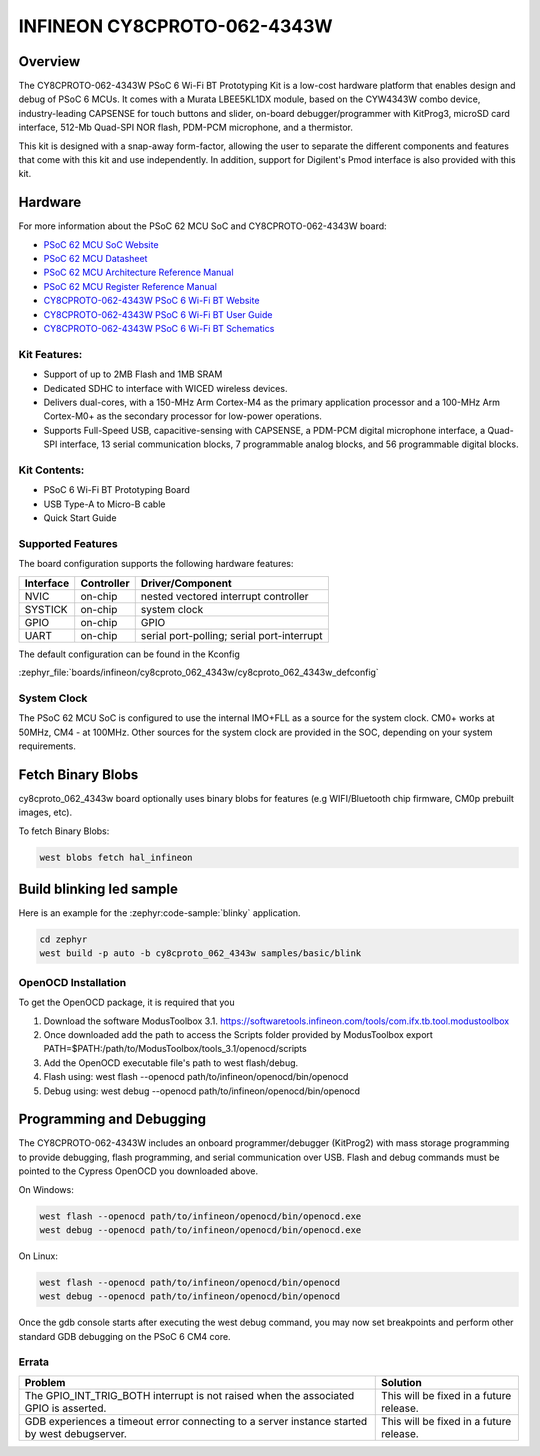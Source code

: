 .. _cy8cproto_062_4343w:

INFINEON CY8CPROTO-062-4343W
############################

Overview
********

The CY8CPROTO-062-4343W PSoC 6 Wi-Fi BT Prototyping Kit is a low-cost hardware
platform that enables design and debug of PSoC 6 MCUs. It comes with a Murata
LBEE5KL1DX module, based on the CYW4343W combo device, industry-leading CAPSENSE
for touch buttons and slider, on-board debugger/programmer with KitProg3, microSD
card interface, 512-Mb Quad-SPI NOR flash, PDM-PCM microphone, and a thermistor.

This kit is designed with a snap-away form-factor, allowing the user to separate
the different components and features that come with this kit and use independently.
In addition, support for Digilent's Pmod interface is also provided with this kit.

.. image:: img/board.jpg
     :align: center
     :alt: CY8CPROTO-062-4343W

Hardware
********

For more information about the PSoC 62 MCU SoC and CY8CPROTO-062-4343W board:

- `PSoC 62 MCU SoC Website`_
- `PSoC 62 MCU Datasheet`_
- `PSoC 62 MCU Architecture Reference Manual`_
- `PSoC 62 MCU Register Reference Manual`_
- `CY8CPROTO-062-4343W PSoC 6 Wi-Fi BT Website`_
- `CY8CPROTO-062-4343W PSoC 6 Wi-Fi BT User Guide`_
- `CY8CPROTO-062-4343W PSoC 6 Wi-Fi BT Schematics`_

Kit Features:
=============

- Support of up to 2MB Flash and 1MB SRAM
- Dedicated SDHC to interface with WICED wireless devices.
- Delivers dual-cores, with a 150-MHz Arm Cortex-M4 as the primary
  application processor and a 100-MHz Arm Cortex-M0+ as the secondary
  processor for low-power operations.
- Supports Full-Speed USB, capacitive-sensing with CAPSENSE, a PDM-PCM
  digital microphone interface, a Quad-SPI interface, 13 serial communication
  blocks, 7 programmable analog blocks, and 56 programmable digital blocks.

Kit Contents:
=============

- PSoC 6 Wi-Fi BT Prototyping Board
- USB Type-A to Micro-B cable
- Quick Start Guide

Supported Features
==================

The board configuration supports the following hardware features:

+-----------+------------+-----------------------+
| Interface | Controller | Driver/Component      |
+===========+============+=======================+
| NVIC      | on-chip    | nested vectored       |
|           |            | interrupt controller  |
+-----------+------------+-----------------------+
| SYSTICK   | on-chip    | system clock          |
+-----------+------------+-----------------------+
| GPIO      | on-chip    | GPIO                  |
+-----------+------------+-----------------------+
| UART      | on-chip    | serial port-polling;  |
|           |            | serial port-interrupt |
+-----------+------------+-----------------------+


The default configuration can be found in the Kconfig

:zephyr_file:`boards/infineon/cy8cproto_062_4343w/cy8cproto_062_4343w_defconfig`


System Clock
============

The PSoC 62 MCU SoC is configured to use the internal IMO+FLL as a source for
the system clock. CM0+ works at 50MHz, CM4 - at 100MHz. Other sources for the
system clock are provided in the SOC, depending on your system requirements.


Fetch Binary Blobs
******************

cy8cproto_062_4343w board optionally uses binary blobs for features
(e.g WIFI/Bluetooth chip firmware, CM0p prebuilt images, etc).

To fetch Binary Blobs:

.. code-block:: console

   west blobs fetch hal_infineon


Build blinking led sample
*************************

Here is an example for the :zephyr:code-sample:`blinky` application.

.. code-block:: console

   cd zephyr
   west build -p auto -b cy8cproto_062_4343w samples/basic/blink

OpenOCD Installation
====================

To get the OpenOCD package, it is required that you

1. Download the software ModusToolbox 3.1. https://softwaretools.infineon.com/tools/com.ifx.tb.tool.modustoolbox
2. Once downloaded add the path to access the Scripts folder provided by ModusToolbox
   export PATH=$PATH:/path/to/ModusToolbox/tools_3.1/openocd/scripts
3. Add the OpenOCD executable file's path to west flash/debug.
4. Flash using: west flash --openocd path/to/infineon/openocd/bin/openocd
5. Debug using: west debug --openocd path/to/infineon/openocd/bin/openocd


Programming and Debugging
*************************

The CY8CPROTO-062-4343W includes an onboard programmer/debugger (KitProg2) with
mass storage programming to provide debugging, flash programming, and serial
communication over USB. Flash and debug commands must be pointed to the Cypress
OpenOCD you downloaded above.

On Windows:

.. code-block:: console

   west flash --openocd path/to/infineon/openocd/bin/openocd.exe
   west debug --openocd path/to/infineon/openocd/bin/openocd.exe

On Linux:

.. code-block:: console

   west flash --openocd path/to/infineon/openocd/bin/openocd
   west debug --openocd path/to/infineon/openocd/bin/openocd

Once the gdb console starts after executing the west debug command, you may
now set breakpoints and perform other standard GDB debugging on the PSoC 6 CM4 core.

Errata
======

+------------------------------------------------+----------------------------------------+
| Problem                                        | Solution                               |
+================================================+========================================+
| The GPIO_INT_TRIG_BOTH interrupt is not raised | This will be fixed in a future release.|
| when the associated GPIO is asserted.          |                                        |
+------------------------------------------------+----------------------------------------+
| GDB experiences a timeout error connecting to  | This will be fixed in a future release.|
| a server instance started by west debugserver. |                                        |
+------------------------------------------------+----------------------------------------+

.. _PSoC 62 MCU SoC Website:
    https://www.cypress.com/products/32-bit-arm-cortex-m4-psoc-6

.. _PSoC 62 MCU Datasheet:
    https://www.cypress.com/documentation/datasheets/psoc-6-mcu-psoc-62-datasheet-programmable-system-chip-psoc-preliminary

.. _PSoC 62 MCU Architecture Reference Manual:
    https://www.cypress.com/documentation/technical-reference-manuals/psoc-6-mcu-psoc-62-architecture-technical-reference-manual

.. _PSoC 62 MCU Register Reference Manual:
    https://www.cypress.com/documentation/technical-reference-manuals/psoc-6-mcu-psoc-62-register-technical-reference-manual-trm

.. _CY8CPROTO-062-4343W PSoC 6 Wi-Fi BT Website:
    https://www.infineon.com/cms/en/product/evaluation-boards/cy8cproto-062-4343w/

.. _CY8CPROTO-062-4343W PSoC 6 Wi-Fi BT User Guide:
    https://www.infineon.com/cms/en/product/evaluation-boards/cy8cproto-062-4343w/#!?fileId=8ac78c8c7d0d8da4017d0f0118571844

.. _CY8CPROTO-062-4343W PSoC 6 Wi-Fi BT Schematics:
    https://www.infineon.com/cms/en/product/evaluation-boards/cy8cproto-062-4343w/#!?fileId=8ac78c8c7d0d8da4017d0f01126b183f

.. _Infineon OpenOCD:
    https://github.com/infineon/openocd/releases/tag/release-v4.3.0
